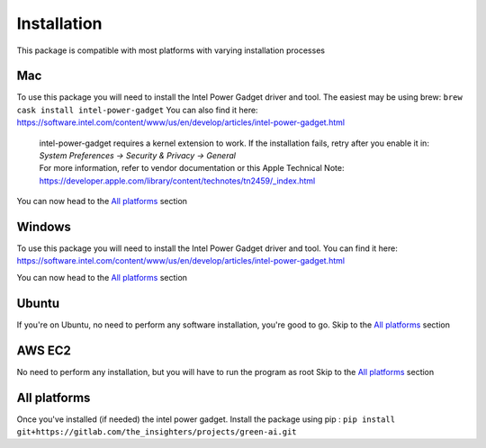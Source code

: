 .. _installation:

Installation
============
This package is compatible with most platforms with varying installation processes

Mac
-----
To use this package you will need to install the Intel Power Gadget driver and tool.
The easiest may be using brew:
``brew cask install intel-power-gadget``
You can also find it here: https://software.intel.com/content/www/us/en/develop/articles/intel-power-gadget.html

   | intel-power-gadget requires a kernel extension to work. If the installation fails, retry after you enable it in: `System Preferences → Security & Privacy → General`
   | For more information, refer to vendor documentation or this Apple Technical Note: https://developer.apple.com/library/content/technotes/tn2459/_index.html

You can now head to the `All platforms`_ section

Windows
-------
To use this package you will need to install the Intel Power Gadget driver and tool.
You can find it here: https://software.intel.com/content/www/us/en/develop/articles/intel-power-gadget.html

You can now head to the `All platforms`_ section


Ubuntu
------
If you're on Ubuntu, no need to perform any software installation, you're good to go. 
Skip to the `All platforms`_ section

AWS EC2
-------
No need to perform any installation, but you will have to run the program as root
Skip to the `All platforms`_ section

All platforms
-------------
Once you've installed (if needed) the intel power gadget.
Install the package using pip :
``pip install git+https://gitlab.com/the_insighters/projects/green-ai.git``
